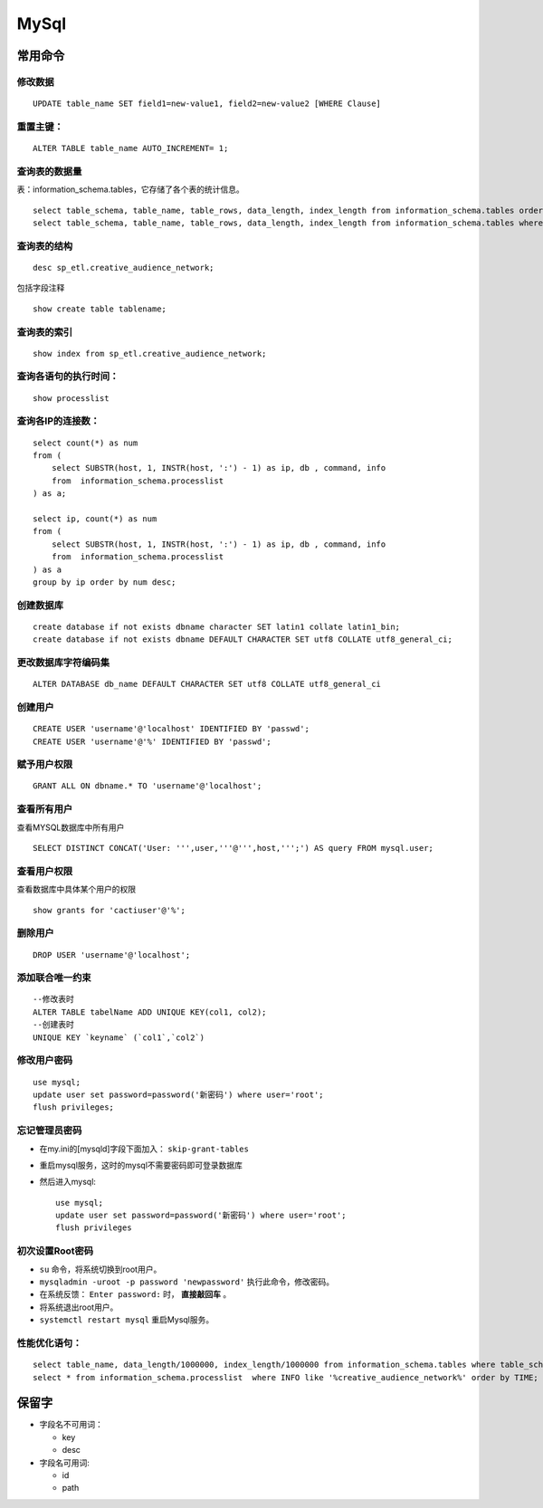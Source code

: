 MySql
========================

常用命令
^^^^^^^^^^^^^^^
修改数据
::::::::::::::::::::::::
::

  UPDATE table_name SET field1=new-value1, field2=new-value2 [WHERE Clause]

重置主键：
:::::::::::::::::::::::::
::

  ALTER TABLE table_name AUTO_INCREMENT= 1;

查询表的数据量
:::::::::::::::::::::::::
表：information_schema.tables，它存储了各个表的统计信息。 ::

  select table_schema, table_name, table_rows, data_length, index_length from information_schema.tables order by table_rows desc;
  select table_schema, table_name, table_rows, data_length, index_length from information_schema.tables where table_schema = 'sp_etl' order by table_rows desc;

查询表的结构
:::::::::::::::::::::::::
::

  desc sp_etl.creative_audience_network;

包括字段注释 ::

  show create table tablename;

查询表的索引
:::::::::::::::::::::::::
::

  show index from sp_etl.creative_audience_network;

查询各语句的执行时间：
:::::::::::::::::::::::::
::

  show processlist

查询各IP的连接数：
:::::::::::::::::::::::::
::

  select count(*) as num
  from (
      select SUBSTR(host, 1, INSTR(host, ':') - 1) as ip, db , command, info
      from  information_schema.processlist
  ) as a;

  select ip, count(*) as num
  from (
      select SUBSTR(host, 1, INSTR(host, ':') - 1) as ip, db , command, info
      from  information_schema.processlist
  ) as a
  group by ip order by num desc;

创建数据库
:::::::::::::::::::::::::
::

  create database if not exists dbname character SET latin1 collate latin1_bin;
  create database if not exists dbname DEFAULT CHARACTER SET utf8 COLLATE utf8_general_ci;

更改数据库字符编码集
:::::::::::::::::::::::::
::

  ALTER DATABASE db_name DEFAULT CHARACTER SET utf8 COLLATE utf8_general_ci

创建用户
:::::::::::::::::::::::::
::

  CREATE USER 'username'@'localhost' IDENTIFIED BY 'passwd';
  CREATE USER 'username'@'%' IDENTIFIED BY 'passwd';

赋予用户权限
:::::::::::::::::::::::::
::

  GRANT ALL ON dbname.* TO 'username'@'localhost';

查看所有用户
:::::::::::::::::::::::::
查看MYSQL数据库中所有用户 ::

  SELECT DISTINCT CONCAT('User: ''',user,'''@''',host,''';') AS query FROM mysql.user;

查看用户权限
:::::::::::::::::::::::::
查看数据库中具体某个用户的权限 ::

  show grants for 'cactiuser'@'%';

删除用户
:::::::::::::::::::::::::
::

  DROP USER 'username'@'localhost';

添加联合唯一约束
:::::::::::::::::::::::::
::

  --修改表时
  ALTER TABLE tabelName ADD UNIQUE KEY(col1, col2);
  --创建表时
  UNIQUE KEY `keyname` (`col1`,`col2`)

修改用户密码
:::::::::::::::::::::::::
::

  use mysql;
  update user set password=password('新密码') where user='root';
  flush privileges;

忘记管理员密码
:::::::::::::::::::::::::
- 在my.ini的[mysqld]字段下面加入： ``skip-grant-tables``
- 重启mysql服务，这时的mysql不需要密码即可登录数据库
- 然后进入mysql: ::

    use mysql;
    update user set password=password('新密码') where user='root';
    flush privileges

初次设置Root密码
:::::::::::::::::::::::::
- ``su`` 命令，将系统切换到root用户。
- ``mysqladmin -uroot -p password 'newpassword'`` 执行此命令，修改密码。
- 在系统反馈： ``Enter password:`` 时， **直接敲回车** 。
- 将系统退出root用户。
- ``systemctl restart mysql`` 重启Mysql服务。


性能优化语句：
:::::::::::::::::::::::::
::

  select table_name, data_length/1000000, index_length/1000000 from information_schema.tables where table_schema = 'sp_etl' and table_name like 'creative%' order by data_length desc, index_length desc;
  select * from information_schema.processlist  where INFO like '%creative_audience_network%' order by TIME;

保留字
^^^^^^^^^
- 字段名不可用词：

  - key
  - desc

- 字段名可用词:

  - id
  - path

